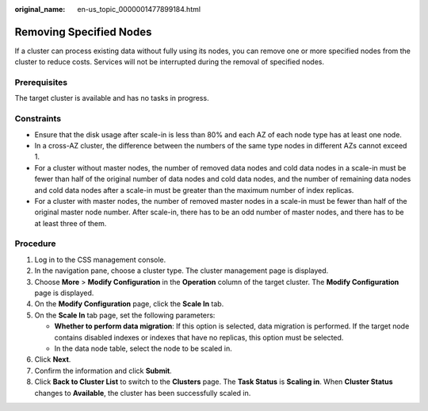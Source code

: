 :original_name: en-us_topic_0000001477899184.html

.. _en-us_topic_0000001477899184:

Removing Specified Nodes
========================

If a cluster can process existing data without fully using its nodes, you can remove one or more specified nodes from the cluster to reduce costs. Services will not be interrupted during the removal of specified nodes.

Prerequisites
-------------

The target cluster is available and has no tasks in progress.

Constraints
-----------

-  Ensure that the disk usage after scale-in is less than 80% and each AZ of each node type has at least one node.
-  In a cross-AZ cluster, the difference between the numbers of the same type nodes in different AZs cannot exceed 1.
-  For a cluster without master nodes, the number of removed data nodes and cold data nodes in a scale-in must be fewer than half of the original number of data nodes and cold data nodes, and the number of remaining data nodes and cold data nodes after a scale-in must be greater than the maximum number of index replicas.
-  For a cluster with master nodes, the number of removed master nodes in a scale-in must be fewer than half of the original master node number. After scale-in, there has to be an odd number of master nodes, and there has to be at least three of them.

Procedure
---------

#. Log in to the CSS management console.
#. In the navigation pane, choose a cluster type. The cluster management page is displayed.
#. Choose **More** > **Modify Configuration** in the **Operation** column of the target cluster. The **Modify Configuration** page is displayed.
#. On the **Modify Configuration** page, click the **Scale In** tab.
#. On the **Scale In** tab page, set the following parameters:

   -  **Whether to perform data migration**: If this option is selected, data migration is performed. If the target node contains disabled indexes or indexes that have no replicas, this option must be selected.
   -  In the data node table, select the node to be scaled in.

#. Click **Next**.
#. Confirm the information and click **Submit**.
#. Click **Back to Cluster List** to switch to the **Clusters** page. The **Task Status** is **Scaling in**. When **Cluster Status** changes to **Available**, the cluster has been successfully scaled in.

